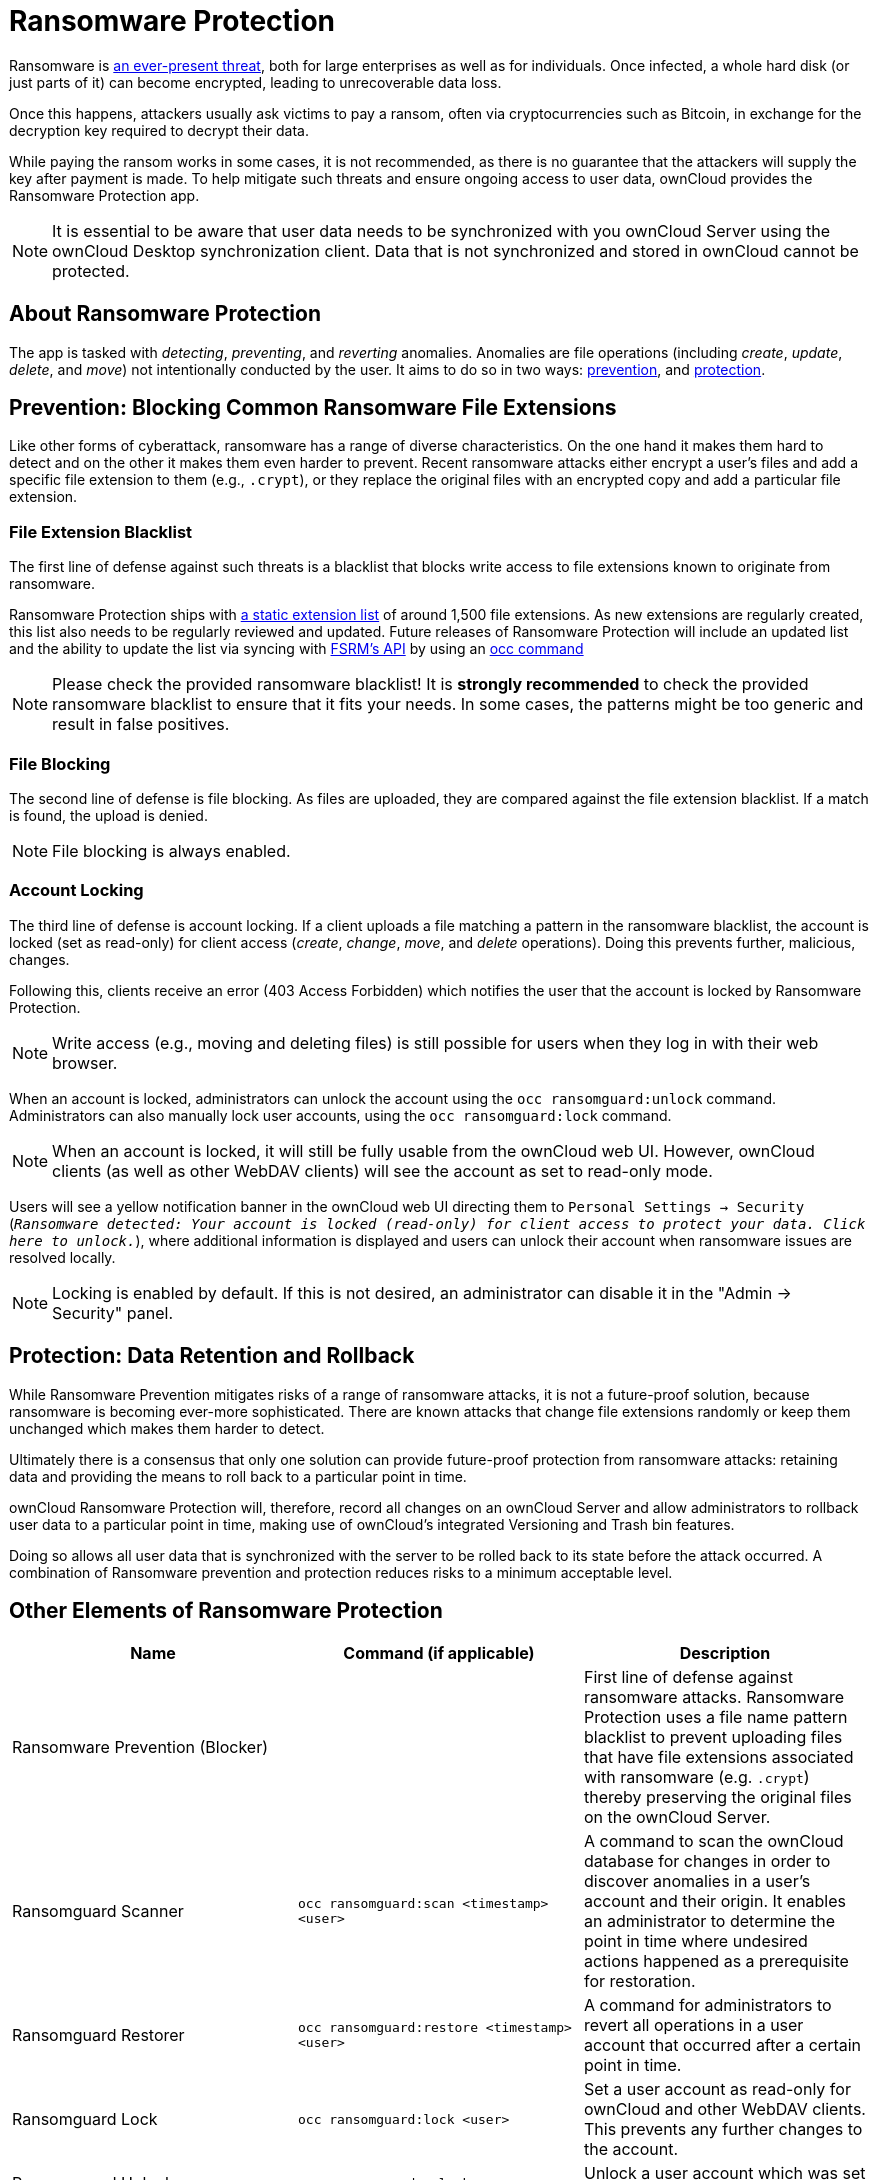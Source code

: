 = Ransomware Protection

Ransomware is
link:https://www.google.de/search?q=ransomware&source=lnms&tbm=nws&sa=X&ved=0ahUKEwiqmvL9rdfXAhWCyaQKHSkgDosQ_AUICigB&biw=1680&bih=908[an ever-present threat], 
both for large enterprises as well as for individuals. Once infected, a whole hard disk (or just parts of it) can
become encrypted, leading to unrecoverable data loss.

Once this happens, attackers usually ask victims to pay a ransom, often
via cryptocurrencies such as Bitcoin, in exchange for the decryption key
required to decrypt their data.

While paying the ransom works in some cases, it is not recommended, as
there is no guarantee that the attackers will supply the key after
payment is made. To help mitigate such threats and ensure ongoing access
to user data, ownCloud provides the Ransomware Protection app.

NOTE: It is essential to be aware that user data needs to be synchronized with you ownCloud Server using the 
ownCloud Desktop synchronization client. Data that is not synchronized and stored in ownCloud cannot be protected.

[[about-ransomware-protection]]
== About Ransomware Protection

The app is tasked with _detecting_, _preventing_, and _reverting_
anomalies. Anomalies are file operations (including _create_, _update_,
_delete_, and _move_) not intentionally conducted by the user. It aims
to do so in two ways: xref:ransomware_prevention_label[prevention], and
xref:ransomware_protection_label[protection].

[[prevention-blocking-common-ransomware-file-extensions]]
== Prevention: Blocking Common Ransomware File Extensions

Like other forms of cyberattack, ransomware has a range of diverse
characteristics. On the one hand it makes them hard to detect and on the
other it makes them even harder to prevent. Recent ransomware attacks
either encrypt a user’s files and add a specific file extension to them
(e.g., ``.crypt``), or they replace the original files with an encrypted
copy and add a particular file extension.

[[file-extension-blacklist]]
=== File Extension Blacklist

The first line of defense against such threats is a blacklist that
blocks write access to file extensions known to originate from
ransomware.

Ransomware Protection ships with link:https://fsrm.experiant.ca[a static extension list] 
of around 1,500 file extensions. As new extensions are
regularly created, this list also needs to be regularly reviewed and
updated. Future releases of Ransomware Protection will include an
updated list and the ability to update the list via syncing with
link:https://fsrm.experiant.ca/api/v1/combined[FSRM’s API] by using an
xref:configuration/server/occ_command.adoc[occ command]

NOTE: Please check the provided ransomware blacklist! It is *strongly recommended* to check the provided ransomware blacklist to ensure that it fits your needs. In some cases, the patterns might be too generic and result in false positives.

[[file-blocking]]
=== File Blocking

The second line of defense is file blocking. As files are uploaded, they
are compared against the file extension blacklist. If a match is found,
the upload is denied.

NOTE: File blocking is always enabled.

[[account-locking]]
=== Account Locking

The third line of defense is account locking. If a client uploads a file
matching a pattern in the ransomware blacklist, the account is locked
(set as read-only) for client access (_create_, _change_, _move_, and
_delete_ operations). Doing this prevents further, malicious, changes.

Following this, clients receive an error (403 Access Forbidden) which
notifies the user that the account is locked by Ransomware Protection.

NOTE: Write access (e.g., moving and deleting files) is still possible for users when they log in with their web browser.

When an account is locked, administrators can unlock the account using
the `occ ransomguard:unlock` command. Administrators can also manually
lock user accounts, using the `occ ransomguard:lock` command.

NOTE: When an account is locked, it will still be fully usable from the ownCloud web UI. However, ownCloud clients (as well as other WebDAV clients) will see the account as set to read-only mode.

Users will see a yellow notification banner in the ownCloud web UI
directing them to ``Personal Settings -> Security`` 
(``__Ransomware detected: Your account is locked (read-only) for client access to
protect your data. Click here to unlock.__``), where additional
information is displayed and users can unlock their account when
ransomware issues are resolved locally.

NOTE: Locking is enabled by default. If this is not desired, an administrator can disable it in the
"Admin -> Security" panel.

[[protection-data-retention-and-rollback]]
== Protection: Data Retention and Rollback

While Ransomware Prevention mitigates risks of a range of ransomware
attacks, it is not a future-proof solution, because ransomware is
becoming ever-more sophisticated. There are known attacks that change
file extensions randomly or keep them unchanged which makes them harder
to detect.

Ultimately there is a consensus that only one solution can provide
future-proof protection from ransomware attacks: retaining data and
providing the means to roll back to a particular point in time.

ownCloud Ransomware Protection will, therefore, record all changes on an
ownCloud Server and allow administrators to rollback user data to a
particular point in time, making use of ownCloud’s integrated Versioning
and Trash bin features.

Doing so allows all user data that is synchronized with the server to be
rolled back to its state before the attack occurred. A combination of
Ransomware prevention and protection reduces risks to a minimum
acceptable level.

[[other-elements-of-ransomware-protection]]
== Other Elements of Ransomware Protection

[cols=",,",options="header",]
|===
| Name | Command (if applicable) | Description
| Ransomware Prevention (Blocker) | | First line of defense against ransomware attacks. 
Ransomware Protection uses a file name pattern blacklist
to prevent uploading files that have file extensions
associated with ransomware (e.g. ``.crypt``) thereby
preserving the original files on the ownCloud Server.
| Ransomguard Scanner | `occ ransomguard:scan <timestamp> <user>` | A command to scan the ownCloud database for 
changes in order to discover anomalies in a user’s account and their origin. It enables an 
administrator to determine the point in time where undesired actions happened as a prerequisite for restoration.
| Ransomguard Restorer | `occ ransomguard:restore <timestamp> <user>` | A command for administrators to revert all
operations in a user account that occurred after a certain point in time.
| Ransomguard Lock | `occ ransomguard:lock <user>` | Set a user account as read-only for ownCloud and other
WebDAV clients. This prevents any further changes to the account.
| Ransomguard Unlock | `occ ransomguard:unlock <user>` | Unlock a user account which was set to read-only.
|===

`<timestamp>` must be in the Linux timestamp format.

[[requirements]]
== Requirements

[[mandatory]]
=== Mandatory

1.  *File Firewall rule (previous approach for ransomware protection).*
If you have configured the File Firewall rule which was provided as a
preliminary protection mechanism, please remove it. The functionality
(Blocking) is covered by Ransomware Protection in an improved way.
2.  *Ransomware Protection.* Ransomware protection needs to be in
operation before an attack occurs, as it needs to record file operations
to be able to revert them, in case of an attack.
3.  *ownCloud Versions App.* Required to restore older file versions.
The capabilities of Ransomware Protection depend on its configuration
regarding version retention.
4.  *ownCloud Trash Bin App.* Required to restore deleted files. The
capabilities of Ransomware Protection depend on its configuration
regarding trash bin retention.

[[optional]]
=== Optional

1.  *Activity app.* For viewing activity logs.

[[limitations]]
== Limitations

* Ransomware Protection works with master-key based storage encryption.
With credential-based storage encryption, only Ransomware Prevention
(Blocking) works.
* Rollback is not based on snapshots:
** The
xref:administration_manual:configuration/server/config_sample_php_parameters.adoc#deleted-items-trash-bin[trash bin retention policy] 
may delete files, making them unrecoverable. To
avoid this, set `trashbin\_retention\_obligation` to `disabled`, or
choose a conservative policy for trash bin retention. However, please be
aware that this may increase storage requirements.
** Trash bin items may be deleted by the user making them unrecoverable
by Ransomware Protection => Users need to know this.
** Versions have
xref:administration_manual:configuration/server/config_sample_php_parameters.adoc#file-versions[a built-in `thin-out` policy] 
which makes it possible that required file
versions are unrecoverable by Ransomware Protection. To help avoid this,
set `versions\_retention\_obligation` to `disabled` or choose a
conservative policy for version retention. Please be aware that this
might increase your storage needs.
+
* A specific version of a file that is needed for rollback might have
been manually restored, making this version potentially unrecoverable by
Ransomware Protection. Currently, after restoration the restored version
is not a version anymore, e.g., the version is not present in
versioning.
* Recovery capabilities in received shared folders are currently
limited. Changed file contents and deletions can be restored but MOVE
operations can’t. The case when a ransomware attack renames files in a
received shared folder is therefore not yet covered.
* Contents in secondary storages, such as _Windows network drives_,
_Dropbox_, and _Google Drive_, are unrecoverable by Ransomware
Protection, because they do not have versioning or trash bin enabled in
ownCloud.
* Rolling files forward is not _currently_ supported or tested.
Therefore it is vital to:
** Carefully decide the point in time to rollback to.
** To have proper backups to be able to conduct the rollback again, if
necessary.
